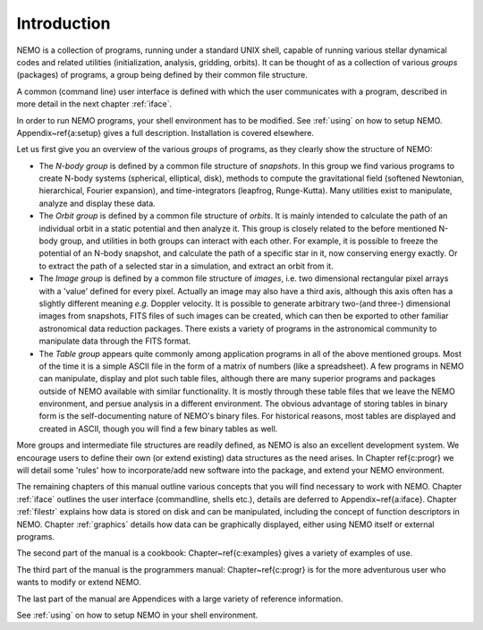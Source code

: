 Introduction
============

NEMO is a collection of programs, running under a standard UNIX shell,
capable of running various stellar dynamical codes and related
utilities (initialization, analysis, gridding, orbits).  It can be
thought of as a collection of various *groups* (packages) of
programs, a group being defined by their common file structure.

.. A % common low level file structure is defined, which is then shared by all
   groups.  This lowest file structure eventually interacts directly with
   the data on disk.

A common (command line) user interface is defined with which the user
communicates with a program, described in more detail in the next chapter
:ref:`iface`.
   
..   and  Appendix~\ref{a:iface}.  

In order to run NEMO programs, your shell environment has to be modified.
See :ref:`using` on how to setup NEMO.
Appendix~\ref{a:setup} gives a full description. Installation is covered
elsewhere.


Let us first give you an overview of the various *groups* of programs,
as they clearly show the structure of NEMO:

- The *N-body group*
  is defined by a common file structure of *snapshots*.
  In this group we find various programs
  to create N-body systems (spherical, elliptical, disk), methods to compute the
  gravitational field (softened Newtonian, hierarchical, Fourier
  expansion), and time-integrators (leapfrog, Runge-Kutta).  Many
  utilities exist to manipulate, analyze and display these data.

- The *Orbit group* is defined by a common file structure of
  *orbits*.  It is mainly intended to
  calculate the path of an individual orbit in a static potential and
  then analyze it.  This group is closely related to the before
  mentioned N-body group, and utilities in both groups can interact
  with each other.  For example, it is possible to freeze the
  potential of an N-body snapshot, and calculate the path of a
  specific star in it, now conserving energy exactly. Or to extract
  the path of a selected star in a simulation, and extract an orbit from it.

- The *Image group* is defined by a common file structure of
  *images*, i.e. two dimensional
  rectangular pixel arrays with a 'value' defined for every pixel.
  Actually an image may also have a third axis, although this axis
  often has a slightly different meaning *e.g.* Doppler velocity.
  It is possible to generate arbitrary
  two-(and three-) dimensional images from snapshots, FITS files
  of such images can be created, which can then be
  exported to other familiar astronomical data reduction packages.
  There exists a variety of programs in the astronomical community to
  manipulate data through the FITS format.

- The *Table group* appears quite commonly among application
  programs in all of the above mentioned groups.  Most of the time it
  is a simple ASCII file in the form of a
  matrix of numbers (like a spreadsheet).  A few programs in NEMO can
  manipulate, display and plot such table files, although there are
  many superior programs and packages outside of NEMO available with
  similar functionality. It is mostly through these table files that
  we leave the NEMO environment, and persue analysis in a different
  environment.  The obvious advantage of storing tables in
  binary form is the self-documenting nature of NEMO's binary
  files. For historical reasons, most tables are displayed and created
  in ASCII, though you will find a few binary tables as well.


More groups and intermediate file structures are readily defined, as
NEMO is also an excellent development system.  We encourage users to define 
their own (or extend existing) data structures as 
the need arises.  In Chapter \ref{c:progr} we
will detail some 'rules' how to incorporate/add new software into the
package, and extend your NEMO environment. 

The remaining chapters of this manual outline various
concepts that you will find necessary to work with NEMO.
Chapter :ref:`iface` outlines the user interface (commandline, shells
etc.), details  are deferred to Appendix~\ref{a:iface}.
Chapter :ref:`filestr` explains how data is stored on disk and can be
manipulated, including the concept of function descriptors in NEMO.
Chapter :ref:`graphics` details how data can be
graphically displayed, either using NEMO itself or external programs.

The second part of the manual is a cookbook: Chapter~\ref{c:examples}
gives a variety of examples of use.

The third part of the manual is the programmers manual:
Chapter~\ref{c:progr} is for the more adventurous user who wants to
modify or extend NEMO. 

..  Some rules are given to increase the chance of upgrade survival. 

The last part of the manual are Appendices with a large variety of
reference information.

See :ref:`using` on how to setup NEMO in your shell environment.
